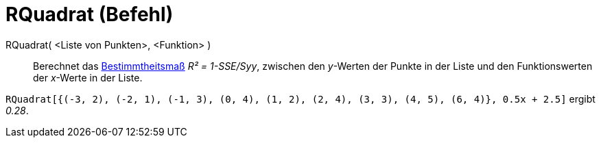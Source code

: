 = RQuadrat (Befehl)
:page-en: commands/RSquare
ifdef::env-github[:imagesdir: /de/modules/ROOT/assets/images]

RQuadrat( <Liste von Punkten>, <Funktion> )::
  Berechnet das https://en.wikipedia.org/wiki/de:Bestimmtheitsma%C3%9F[Bestimmtheitsmaß] _R² = 1-SSE/Syy_, zwischen den
  _y_-Werten der Punkte in der Liste und den Funktionswerten der _x_-Werte in der Liste.

[EXAMPLE]
====

`++RQuadrat[{(-3, 2), (-2, 1), (-1, 3), (0, 4), (1, 2), (2, 4), (3, 3), (4, 5), (6, 4)}, 0.5x + 2.5]++` ergibt _0.28_.

====

